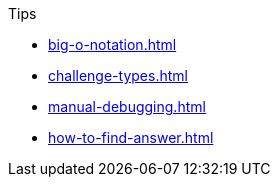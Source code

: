 .Tips
* xref:big-o-notation.adoc[]
* xref:challenge-types.adoc[]
* xref:manual-debugging.adoc[]
* xref:how-to-find-answer.adoc[]